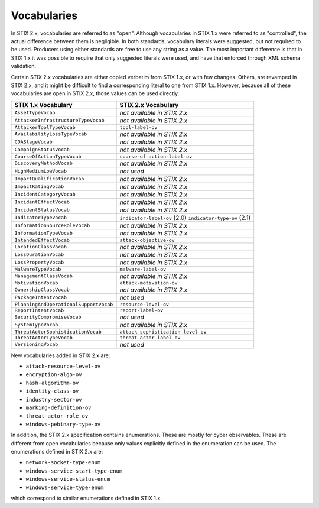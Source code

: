 Vocabularies
------------------

In STIX 2.x, vocabularies are referred to as "open". Although
vocabularies in STIX 1.x were referred to as "controlled", the actual
difference between them is negligible. In both standards, vocabulary
literals were suggested, but not required to be used. Producers using
either standards are free to use any string as a value. The most
important difference is that in STIX 1.x it was possible to require that
only suggested literals were used, and have that enforced through XML
schema validation.

Certain STIX 2.x vocabularies are either copied verbatim from STIX 1.x,
or with few changes. Others, are revamped in STIX 2.x, and it might be
difficult to find a corresponding literal to one from STIX 1.x. However,
because all of these vocabularies are open in STIX 2.x, those values can
be used directly.

+------------------------------------------+-----------------------------------+
| **STIX 1.x Vocabulary**                  | **STIX 2.x Vocabulary**           |
+==========================================+===================================+
| ``AssetTypeVocab``                       | *not available in STIX 2.x*       |
+------------------------------------------+-----------------------------------+
| ``AttackerInfrastructureTypeVocab``      | *not available in STIX 2.x*       |
+------------------------------------------+-----------------------------------+
| ``AttackerToolTypeVocab``                | ``tool-label-ov``                 |
+------------------------------------------+-----------------------------------+
| ``AvailabilityLossTypeVocab``            | *not available in STIX 2.x*       |
+------------------------------------------+-----------------------------------+
| ``COAStageVocab``                        | *not available in STIX 2.x*       |
+------------------------------------------+-----------------------------------+
| ``CampaignStatusVocab``                  | *not available in STIX 2.x*       |
+------------------------------------------+-----------------------------------+
| ``CourseOfActionTypeVocab``              | ``course-of-action-label-ov``     |
+------------------------------------------+-----------------------------------+
| ``DiscoveryMethodVocab``                 | *not available in STIX 2.x*       |
+------------------------------------------+-----------------------------------+
| ``HighMediumLowVocab``                   | *not used*                        |
+------------------------------------------+-----------------------------------+
| ``ImpactQualificationVocab``             | *not available in STIX 2.x*       |
+------------------------------------------+-----------------------------------+
| ``ImpactRatingVocab``                    | *not available in STIX 2.x*       |
+------------------------------------------+-----------------------------------+
| ``IncidentCategoryVocab``                | *not available in STIX 2.x*       |
+------------------------------------------+-----------------------------------+
| ``IncidentEffectVocab``                  | *not available in STIX 2.x*       |
+------------------------------------------+-----------------------------------+
| ``IncidentStatusVocab``                  | *not available in STIX 2.x*       |
+------------------------------------------+-----------------------------------+
| ``IndicatorTypeVocab``                   | ``indicator-label-ov`` (2.0)      |
|                                          | ``indicator-type-ov`` (2.1)       |
+------------------------------------------+-----------------------------------+
| ``InformationSourceRoleVocab``           | *not available in STIX 2.x*       |
+------------------------------------------+-----------------------------------+
| ``InformationTypeVocab``                 | *not available in STIX 2.x*       |
+------------------------------------------+-----------------------------------+
| ``IntendedEffectVocab``                  | ``attack-objective-ov``           |
+------------------------------------------+-----------------------------------+
| ``LocationClassVocab``                   | *not available in STIX 2.x*       |
+------------------------------------------+-----------------------------------+
| ``LossDurationVocab``                    | *not available in STIX 2.x*       |
+------------------------------------------+-----------------------------------+
| ``LossPropertyVocab``                    | *not available in STIX 2.x*       |
+------------------------------------------+-----------------------------------+
| ``MalwareTypeVocab``                     | ``malware-label-ov``              |
+------------------------------------------+-----------------------------------+
| ``ManagementClassVocab``                 | *not available in STIX 2.x*       |
+------------------------------------------+-----------------------------------+
| ``MotivationVocab``                      | ``attack-motivation-ov``          |
+------------------------------------------+-----------------------------------+
| ``OwnershipClassVocab``                  | *not available in STIX 2.x*       |
+------------------------------------------+-----------------------------------+
| ``PackageIntentVocab``                   | *not used*                        |
+------------------------------------------+-----------------------------------+
| ``PlanningAndOperationalSupportVocab``   | ``resource-level-ov``             |
+------------------------------------------+-----------------------------------+
| ``ReportIntentVocab``                    | ``report-label-ov``               |
+------------------------------------------+-----------------------------------+
| ``SecurityCompromiseVocab``              | *not used*                        |
+------------------------------------------+-----------------------------------+
| ``SystemTypeVocab``                      | *not available in STIX 2.x*       |
+------------------------------------------+-----------------------------------+
| ``ThreatActorSophisticationVocab``       | ``attack-sophistication-level-ov``|
+------------------------------------------+-----------------------------------+
| ``ThreatActorTypeVocab``                 | ``threat-actor-label-ov``         |
+------------------------------------------+-----------------------------------+
| ``VersioningVocab``                      | *not used*                        |
+------------------------------------------+-----------------------------------+

New vocabularies added in STIX 2.x are:

-  ``attack-resource-level-ov``

-  ``encryption-algo-ov``

-  ``hash-algorithm-ov``

-  ``identity-class-ov``

-  ``industry-sector-ov``

-  ``marking-definition-ov``

-  ``threat-actor-role-ov``

-  ``windows-pebinary-type-ov``

In addition, the STIX 2.x specification contains enumerations. These are
mostly for cyber observables. These are different from open vocabularies
because only values explicitly defined in the enumeration can be used.
The enumerations defined in STIX 2.x are:

-  ``network-socket-type-enum``

-  ``windows-service-start-type-enum``

-  ``windows-service-status-enum``

-  ``windows-service-type-enum``

which correspond to similar enumerations defined in STIX 1.x.
